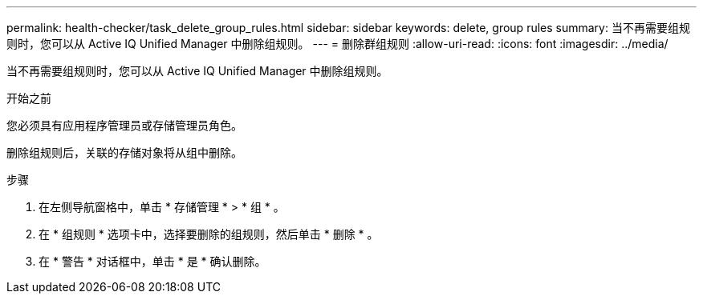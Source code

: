 ---
permalink: health-checker/task_delete_group_rules.html 
sidebar: sidebar 
keywords: delete, group rules 
summary: 当不再需要组规则时，您可以从 Active IQ Unified Manager 中删除组规则。 
---
= 删除群组规则
:allow-uri-read: 
:icons: font
:imagesdir: ../media/


[role="lead"]
当不再需要组规则时，您可以从 Active IQ Unified Manager 中删除组规则。

.开始之前
您必须具有应用程序管理员或存储管理员角色。

删除组规则后，关联的存储对象将从组中删除。

.步骤
. 在左侧导航窗格中，单击 * 存储管理 * > * 组 * 。
. 在 * 组规则 * 选项卡中，选择要删除的组规则，然后单击 * 删除 * 。
. 在 * 警告 * 对话框中，单击 * 是 * 确认删除。

